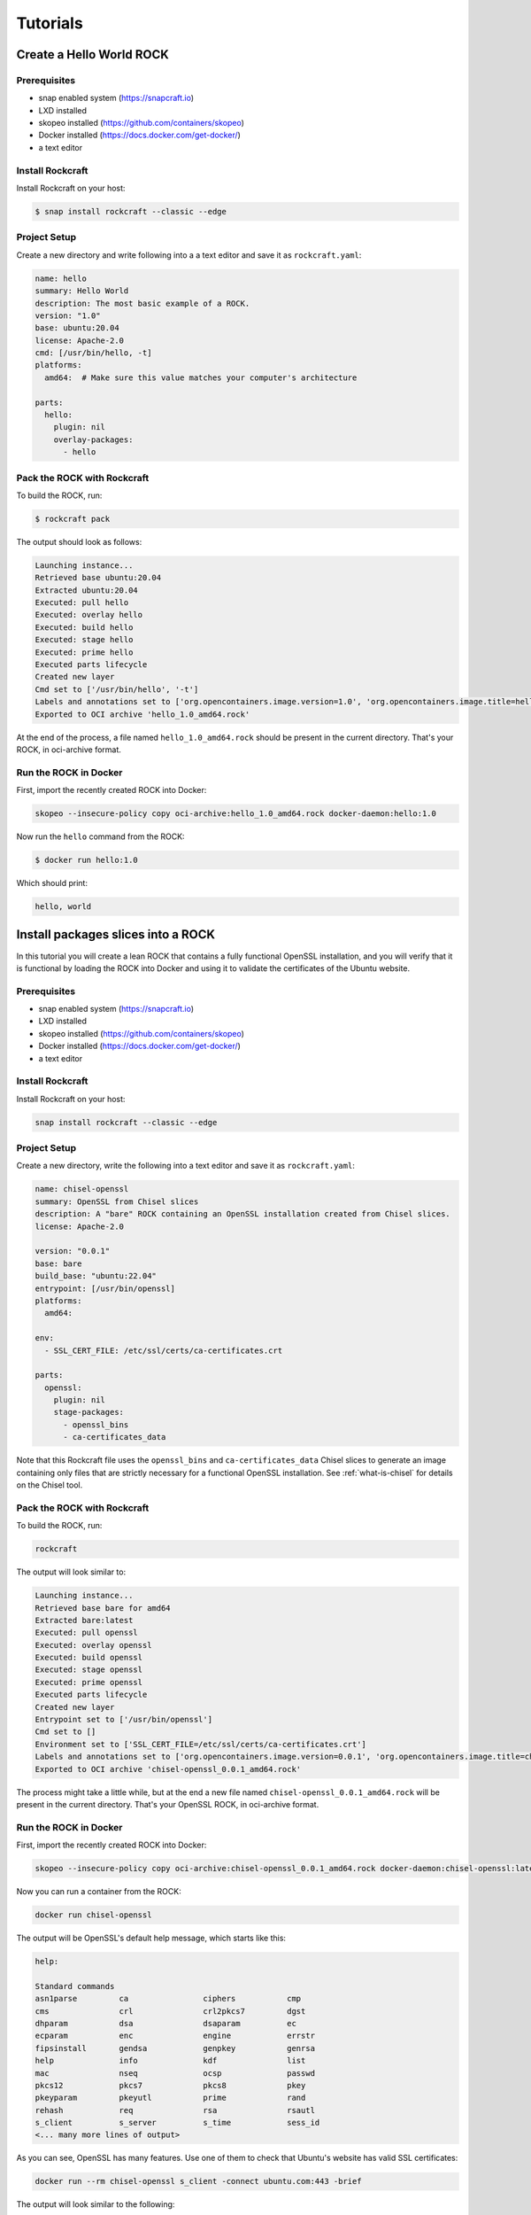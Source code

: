 *********
Tutorials
*********


Create a Hello World ROCK
=========================

Prerequisites
-------------

- snap enabled system (https://snapcraft.io)
- LXD installed
- skopeo installed (https://github.com/containers/skopeo)
- Docker installed (https://docs.docker.com/get-docker/)
- a text editor


Install Rockcraft
-----------------

Install Rockcraft on your host:

.. code-block:: sh

    $ snap install rockcraft --classic --edge

Project Setup
-------------

Create a new directory and write following into a a text editor and
save it as ``rockcraft.yaml``:

.. code-block:: yaml

    name: hello
    summary: Hello World
    description: The most basic example of a ROCK.
    version: "1.0"
    base: ubuntu:20.04
    license: Apache-2.0
    cmd: [/usr/bin/hello, -t]
    platforms:
      amd64:  # Make sure this value matches your computer's architecture

    parts:
      hello:
        plugin: nil
        overlay-packages:
          - hello

Pack the ROCK with Rockcraft
----------------------------

To build the ROCK, run:

.. code-block:: sh

    $ rockcraft pack


The output should look as follows:

.. code-block:: sh

    Launching instance...
    Retrieved base ubuntu:20.04
    Extracted ubuntu:20.04
    Executed: pull hello
    Executed: overlay hello
    Executed: build hello
    Executed: stage hello
    Executed: prime hello
    Executed parts lifecycle
    Created new layer
    Cmd set to ['/usr/bin/hello', '-t']
    Labels and annotations set to ['org.opencontainers.image.version=1.0', 'org.opencontainers.image.title=hello', 'org.opencontainers.image.ref.name=hello', 'org.opencontainers.image.licenses=Apache-2.0', 'org.opencontainers.image.created=2022-06-30T09:07:38.124741+00:00']
    Exported to OCI archive 'hello_1.0_amd64.rock'

At the end of the process, a file named ``hello_1.0_amd64.rock`` should be
present in the current directory. That's your ROCK, in oci-archive format.


Run the ROCK in Docker
----------------------

First, import the recently created ROCK into Docker:

.. code-block:: sh

    skopeo --insecure-policy copy oci-archive:hello_1.0_amd64.rock docker-daemon:hello:1.0

Now run the ``hello`` command from the ROCK:

.. code-block:: sh

    $ docker run hello:1.0

Which should print:

.. code-block:: sh

    hello, world


Install packages slices into a ROCK
===================================

In this tutorial you will create a lean ROCK that contains a fully functional OpenSSL installation, and you will verify
that it is functional by loading the ROCK into Docker and using it to validate the certificates of the Ubuntu website.

Prerequisites
-------------

- snap enabled system (https://snapcraft.io)
- LXD installed
- skopeo installed (https://github.com/containers/skopeo)
- Docker installed (https://docs.docker.com/get-docker/)
- a text editor


Install Rockcraft
-----------------

Install Rockcraft on your host:

.. code-block:: sh

    snap install rockcraft --classic --edge


Project Setup
-------------

Create a new directory, write the following into a text editor and save it as ``rockcraft.yaml``:

.. code-block:: yaml

    name: chisel-openssl
    summary: OpenSSL from Chisel slices
    description: A "bare" ROCK containing an OpenSSL installation created from Chisel slices.
    license: Apache-2.0

    version: "0.0.1"
    base: bare
    build_base: "ubuntu:22.04"
    entrypoint: [/usr/bin/openssl]
    platforms:
      amd64:

    env:
      - SSL_CERT_FILE: /etc/ssl/certs/ca-certificates.crt

    parts:
      openssl:
        plugin: nil
        stage-packages:
          - openssl_bins
          - ca-certificates_data

Note that this Rockcraft file uses the ``openssl_bins`` and ``ca-certificates_data`` Chisel slices to generate an image
containing only files that are strictly necessary for a functional OpenSSL installation. See :ref:`what-is-chisel` for
details on the Chisel tool.


Pack the ROCK with Rockcraft
----------------------------

To build the ROCK, run:

.. code-block:: sh

    rockcraft

The output will look similar to:

.. code-block:: sh

    Launching instance...
    Retrieved base bare for amd64
    Extracted bare:latest
    Executed: pull openssl
    Executed: overlay openssl
    Executed: build openssl
    Executed: stage openssl
    Executed: prime openssl
    Executed parts lifecycle
    Created new layer
    Entrypoint set to ['/usr/bin/openssl']
    Cmd set to []
    Environment set to ['SSL_CERT_FILE=/etc/ssl/certs/ca-certificates.crt']
    Labels and annotations set to ['org.opencontainers.image.version=0.0.1', 'org.opencontainers.image.title=chisel-openssl', 'org.opencontainers.image.ref.name=chisel-openssl', 'org.opencontainers.image.licenses=Apache-2.0', 'org.opencontainers.image.created=2022-09-30T17:57:57.070040+00:00', 'org.opencontainers.image.base.digest=719e29cbdf81d2c046598c274ae82bdcdfe7bf819058a0f304c57858b633d801']
    Exported to OCI archive 'chisel-openssl_0.0.1_amd64.rock'

The process might take a little while, but at the end a new file named ``chisel-openssl_0.0.1_amd64.rock`` will be
present in the current directory. That's your OpenSSL ROCK, in oci-archive format.

Run the ROCK in Docker
----------------------

First, import the recently created ROCK into Docker:

.. code-block:: sh

    skopeo --insecure-policy copy oci-archive:chisel-openssl_0.0.1_amd64.rock docker-daemon:chisel-openssl:latest

Now you can run a container from the ROCK:

.. code-block:: sh

    docker run chisel-openssl

The output will be OpenSSL's default help message, which starts like this:

.. code-block:: sh

    help:

    Standard commands
    asn1parse         ca                ciphers           cmp
    cms               crl               crl2pkcs7         dgst
    dhparam           dsa               dsaparam          ec
    ecparam           enc               engine            errstr
    fipsinstall       gendsa            genpkey           genrsa
    help              info              kdf               list
    mac               nseq              ocsp              passwd
    pkcs12            pkcs7             pkcs8             pkey
    pkeyparam         pkeyutl           prime             rand
    rehash            req               rsa               rsautl
    s_client          s_server          s_time            sess_id
    <... many more lines of output>

As you can see, OpenSSL has many features. Use one of them to check that Ubuntu's website has valid SSL certificates:

.. code-block:: sh

    docker run --rm chisel-openssl s_client -connect ubuntu.com:443 -brief

The output will look similar to the following:

.. code-block:: sh

    CONNECTION ESTABLISHED
    Protocol version: TLSv1.3
    Ciphersuite: TLS_AES_256_GCM_SHA384
    Peer certificate: CN = ubuntu.com
    Hash used: SHA256
    Signature type: RSA-PSS
    Verification: OK
    Server Temp Key: X25519, 253 bits

The ``Verification: OK`` line indicates that the OpenSSL installation inside your ROCK was able to validate Ubuntu
Website's certificates successfully.


Publish a ROCK to a registry
============================

Prerequisites
-------------

- skopeo installed (https://github.com/containers/skopeo)
- Docker installed (https://docs.docker.com/get-docker/)


Push a ROCK to Docker Hub
-------------------------

The output of ``rockcraft pack`` is a ROCK in its oci-archive archive format. For the sake of this tutorial,
let's say that this file's name is "myrock_1.0_amd64.rock", and that you want to push it to Docker Hub,
as "tutorials/myrock:1.0":

.. code-block:: sh

    $ skopeo --insecure-policy copy --multi-arch all oci-archive:myrock_1.0_amd64.rock docker://tutorials/myrock:1.0
    Getting image source signatures
    Copying blob e65b2e587073 skipped: already exists
    Copying blob 01f981dde5a5 skipped: already exists
    Copying config 5da22a9016 done
    Writing manifest to image destination
    Storing signatures

